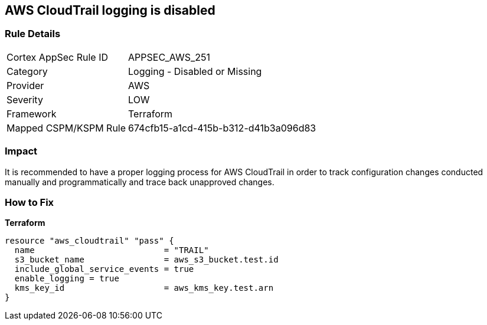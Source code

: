 == AWS CloudTrail logging is disabled


=== Rule Details

[cols="1,2"]
|===
|Cortex AppSec Rule ID |APPSEC_AWS_251
|Category |Logging - Disabled or Missing
|Provider |AWS
|Severity |LOW
|Framework |Terraform
|Mapped CSPM/KSPM Rule |674cfb15-a1cd-415b-b312-d41b3a096d83
|===


=== Impact
It is recommended to have a proper logging process for AWS CloudTrail in order to track configuration changes conducted manually and programmatically and trace back unapproved changes.

=== How to Fix


*Terraform* 




[source,go]
----
resource "aws_cloudtrail" "pass" {
  name                          = "TRAIL"
  s3_bucket_name                = aws_s3_bucket.test.id
  include_global_service_events = true
  enable_logging = true
  kms_key_id                    = aws_kms_key.test.arn
}
----
